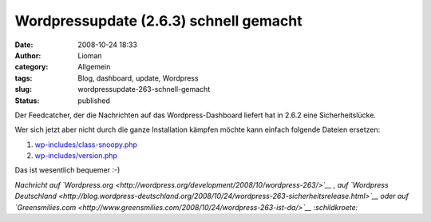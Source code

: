 Wordpressupdate (2.6.3) schnell gemacht
#######################################
:date: 2008-10-24 18:33
:author: Lioman
:category: Allgemein
:tags: Blog, dashboard, update, Wordpress
:slug: wordpressupdate-263-schnell-gemacht
:status: published

Der Feedcatcher, der die Nachrichten auf das Wordpress-Dashboard liefert
hat in 2.6.2 eine Sicherheitslücke.

Wer sich jetzt aber nicht durch die ganze Installation kämpfen möchte
kann einfach folgende Dateien ersetzen:

#. `wp-includes/class-snoopy.php <http://trac.wordpress.org/export/9310/tags/2.6.3/wp-includes/class-snoopy.php>`__
#. `wp-includes/version.php <http://trac.wordpress.org/export/9310/tags/2.6.3/wp-includes/version.php>`__

Das ist wesentlich bequemer :-)

*Nachricht auf
`Wordpress.org <http://wordpress.org/development/2008/10/wordpress-263/>`__
, auf `Wordpress
Deutschland <http://blog.wordpress-deutschland.org/2008/10/24/wordpress-263-sicherheitsrelease.html>`__
oder auf
`Greensmilies.com <http://www.greensmilies.com/2008/10/24/wordpress-263-ist-da/>`__
:schildkroete:*
